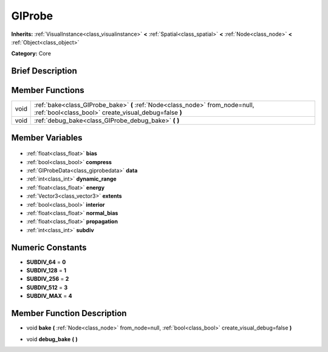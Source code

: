 .. Generated automatically by doc/tools/makerst.py in Godot's source tree.
.. DO NOT EDIT THIS FILE, but the GIProbe.xml source instead.
.. The source is found in doc/classes or modules/<name>/doc_classes.

.. _class_GIProbe:

GIProbe
=======

**Inherits:** :ref:`VisualInstance<class_visualinstance>` **<** :ref:`Spatial<class_spatial>` **<** :ref:`Node<class_node>` **<** :ref:`Object<class_object>`

**Category:** Core

Brief Description
-----------------



Member Functions
----------------

+-------+---------------------------------------------------------------------------------------------------------------------------------------+
| void  | :ref:`bake<class_GIProbe_bake>` **(** :ref:`Node<class_node>` from_node=null, :ref:`bool<class_bool>` create_visual_debug=false **)** |
+-------+---------------------------------------------------------------------------------------------------------------------------------------+
| void  | :ref:`debug_bake<class_GIProbe_debug_bake>` **(** **)**                                                                               |
+-------+---------------------------------------------------------------------------------------------------------------------------------------+

Member Variables
----------------

  .. _class_GIProbe_bias:

- :ref:`float<class_float>` **bias**

  .. _class_GIProbe_compress:

- :ref:`bool<class_bool>` **compress**

  .. _class_GIProbe_data:

- :ref:`GIProbeData<class_giprobedata>` **data**

  .. _class_GIProbe_dynamic_range:

- :ref:`int<class_int>` **dynamic_range**

  .. _class_GIProbe_energy:

- :ref:`float<class_float>` **energy**

  .. _class_GIProbe_extents:

- :ref:`Vector3<class_vector3>` **extents**

  .. _class_GIProbe_interior:

- :ref:`bool<class_bool>` **interior**

  .. _class_GIProbe_normal_bias:

- :ref:`float<class_float>` **normal_bias**

  .. _class_GIProbe_propagation:

- :ref:`float<class_float>` **propagation**

  .. _class_GIProbe_subdiv:

- :ref:`int<class_int>` **subdiv**


Numeric Constants
-----------------

- **SUBDIV_64** = **0**
- **SUBDIV_128** = **1**
- **SUBDIV_256** = **2**
- **SUBDIV_512** = **3**
- **SUBDIV_MAX** = **4**

Member Function Description
---------------------------

.. _class_GIProbe_bake:

- void **bake** **(** :ref:`Node<class_node>` from_node=null, :ref:`bool<class_bool>` create_visual_debug=false **)**

.. _class_GIProbe_debug_bake:

- void **debug_bake** **(** **)**



